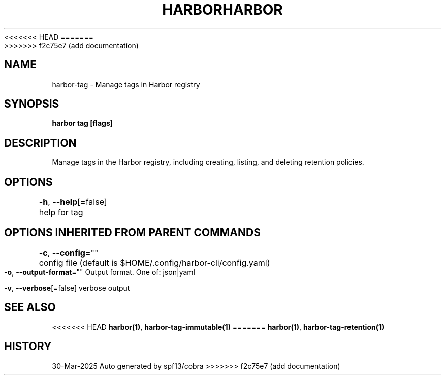 .nh
<<<<<<< HEAD
.TH "HARBOR" "1"  "Harbor Community" "Harbor User Manuals"
=======
.TH "HARBOR" "1" "Mar 2025" "Habor Community" "Harbor User Mannuals"
>>>>>>> f2c75e7 (add documentation)

.SH NAME
harbor-tag - Manage tags in Harbor registry


.SH SYNOPSIS
\fBharbor tag [flags]\fP


.SH DESCRIPTION

Manage tags in the Harbor registry, including creating, listing, and deleting retention policies.


.SH OPTIONS
\fB-h\fP, \fB--help\fP[=false]
	help for tag


.SH OPTIONS INHERITED FROM PARENT COMMANDS
\fB-c\fP, \fB--config\fP=""
	config file (default is $HOME/.config/harbor-cli/config.yaml)

.PP
\fB-o\fP, \fB--output-format\fP=""
	Output format. One of: json|yaml

.PP
\fB-v\fP, \fB--verbose\fP[=false]
	verbose output


.SH SEE ALSO
<<<<<<< HEAD
\fBharbor(1)\fP, \fBharbor-tag-immutable(1)\fP
=======
\fBharbor(1)\fP, \fBharbor-tag-retention(1)\fP


.SH HISTORY
30-Mar-2025 Auto generated by spf13/cobra
>>>>>>> f2c75e7 (add documentation)
